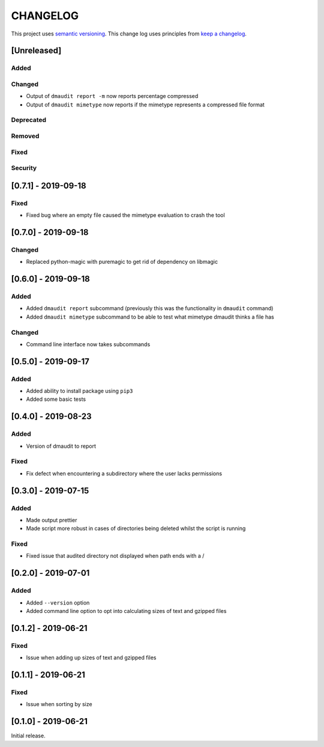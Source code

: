 CHANGELOG
=========

This project uses `semantic versioning <http://semver.org/>`_.
This change log uses principles from `keep a changelog <http://keepachangelog.com/>`_.

[Unreleased]
------------

Added
^^^^^


Changed
^^^^^^^

- Output of ``dmaudit report -m`` now reports percentage compressed
- Output of ``dmaudit mimetype`` now reports if the mimetype represents a
  compressed file format


Deprecated
^^^^^^^^^^


Removed
^^^^^^^


Fixed
^^^^^


Security
^^^^^^^^


[0.7.1] - 2019-09-18
--------------------

Fixed
^^^^^

- Fixed bug where an empty file caused the mimetype evaluation to crash the tool


[0.7.0] - 2019-09-18
--------------------

Changed
^^^^^^^

- Replaced python-magic with puremagic to get rid of dependency on libmagic


[0.6.0] - 2019-09-18
--------------------

Added
^^^^^

- Added ``dmaudit report`` subcommand (previously this was the functionality in
  ``dmaudit`` command)
- Added ``dmaudit mimetype`` subcommand to be able to test what mimetype
  dmaudit thinks a file has


Changed
^^^^^^^

- Command line interface now takes subcommands


[0.5.0] - 2019-09-17
--------------------

Added
^^^^^

- Added ability to install package using ``pip3``
- Added some basic tests


[0.4.0] - 2019-08-23
--------------------

Added
^^^^^

- Version of dmaudit to report

Fixed
^^^^^

- Fix defect when encountering a subdirectory where the user lacks permissions 


[0.3.0] - 2019-07-15
--------------------

Added
^^^^^

- Made output prettier
- Made script more robust in cases of directories being deleted whilst the
  script is running

Fixed
^^^^^

- Fixed issue that audited directory not displayed when path ends with a /


[0.2.0] - 2019-07-01
--------------------

Added
^^^^^

- Added ``--version`` option
- Added command line option to opt into calculating sizes of text and gzipped files



[0.1.2] - 2019-06-21
--------------------

Fixed
^^^^^

- Issue when adding up sizes of text and gzipped files


[0.1.1] - 2019-06-21
--------------------

Fixed
^^^^^

- Issue when sorting by size



[0.1.0] - 2019-06-21
--------------------

Initial release.
